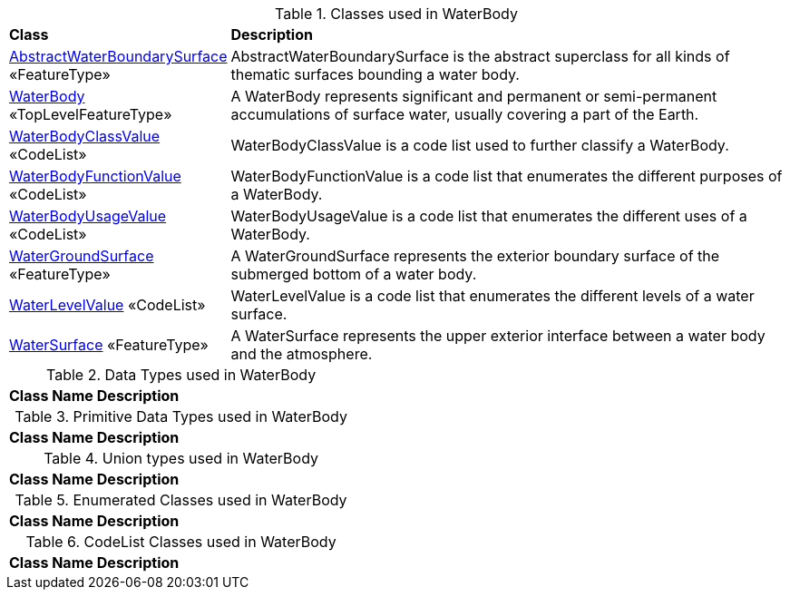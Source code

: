 [[WaterBody-class-table]]
.Classes used in WaterBody
[cols="2,6",options="headers"]
|===
^|*Class* ^|*Description*
|<<AbstractWaterBoundarySurface-section,AbstractWaterBoundarySurface>> «FeatureType»  |AbstractWaterBoundarySurface is the abstract superclass for all kinds of thematic surfaces bounding a water body.
|<<WaterBody-section,WaterBody>> «TopLevelFeatureType»  |A WaterBody represents significant and permanent or semi-permanent accumulations of surface water, usually covering a part of the Earth.
|<<WaterBodyClassValue-section,WaterBodyClassValue>> «CodeList»  |WaterBodyClassValue is a code list used to further classify a WaterBody.
|<<WaterBodyFunctionValue-section,WaterBodyFunctionValue>> «CodeList»  |WaterBodyFunctionValue is a code list that enumerates the different purposes of a WaterBody.
|<<WaterBodyUsageValue-section,WaterBodyUsageValue>> «CodeList»  |WaterBodyUsageValue is a code list that enumerates the different uses of a WaterBody.
|<<WaterGroundSurface-section,WaterGroundSurface>> «FeatureType»  |A WaterGroundSurface represents the exterior boundary surface of the submerged bottom of a water body.
|<<WaterLevelValue-section,WaterLevelValue>> «CodeList»  |WaterLevelValue is a code list that enumerates the different levels of a water surface.
|<<WaterSurface-section,WaterSurface>> «FeatureType»  |A WaterSurface represents the upper exterior interface between a water body and the atmosphere.
|===

[[WaterBody-datatypes-table]]
.Data Types used in WaterBody
[cols="2,6",options="headers"]
|===
^|*Class Name* ^|*Description*
|===

[[WaterBody-primitives-table]]
.Primitive Data Types used in WaterBody
[cols="2,6",options="headers"]
|===
^|*Class Name* ^|*Description*
|===

[[WaterBody-unions-table]]
.Union types used in WaterBody
[cols="2,6",options="headers"]
|===
^|*Class Name* ^|*Description*
|===

[[WaterBody-enumeration-table]]
.Enumerated Classes used in WaterBody
[cols="2,6",options="headers"]
|===
^|*Class Name* ^|*Description*
|===

[[WaterBody-codelist-table]]
.CodeList Classes used in WaterBody
[cols="2,6",options="headers"]
|===
^|*Class Name* ^|*Description*
|===  



